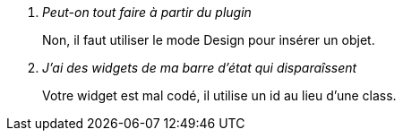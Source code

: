 [qanda]
Peut-on tout faire à partir du plugin::
    Non, il faut utiliser le mode Design pour insérer un objet.

J'ai des widgets de ma barre d'état qui disparaîssent::
    Votre widget est mal codé, il utilise un +id+ au lieu d'une +class+. 
